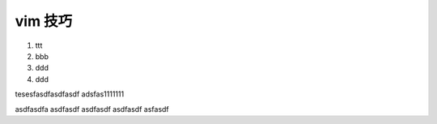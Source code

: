 vim 技巧
===================


1. ttt

2. bbb

3. ddd

4. ddd

tesesfasdfasdfasdf
adsfas1111111


asdfasdfa
asdfasdf
asdfasdf
asdfasdf
asfasdf




